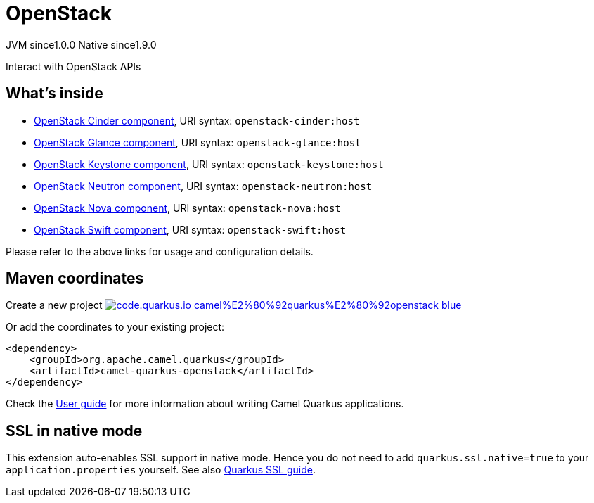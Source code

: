 // Do not edit directly!
// This file was generated by camel-quarkus-maven-plugin:update-extension-doc-page
= OpenStack
:page-aliases: extensions/openstack.adoc
:linkattrs:
:cq-artifact-id: camel-quarkus-openstack
:cq-native-supported: true
:cq-status: Stable
:cq-status-deprecation: Stable
:cq-description: Interact with OpenStack APIs
:cq-deprecated: false
:cq-jvm-since: 1.0.0
:cq-native-since: 1.9.0

[.badges]
[.badge-key]##JVM since##[.badge-supported]##1.0.0## [.badge-key]##Native since##[.badge-supported]##1.9.0##

Interact with OpenStack APIs

== What's inside

* xref:{cq-camel-components}::openstack-cinder-component.adoc[OpenStack Cinder component], URI syntax: `openstack-cinder:host`
* xref:{cq-camel-components}::openstack-glance-component.adoc[OpenStack Glance component], URI syntax: `openstack-glance:host`
* xref:{cq-camel-components}::openstack-keystone-component.adoc[OpenStack Keystone component], URI syntax: `openstack-keystone:host`
* xref:{cq-camel-components}::openstack-neutron-component.adoc[OpenStack Neutron component], URI syntax: `openstack-neutron:host`
* xref:{cq-camel-components}::openstack-nova-component.adoc[OpenStack Nova component], URI syntax: `openstack-nova:host`
* xref:{cq-camel-components}::openstack-swift-component.adoc[OpenStack Swift component], URI syntax: `openstack-swift:host`

Please refer to the above links for usage and configuration details.

== Maven coordinates

Create a new project image:https://img.shields.io/badge/code.quarkus.io-camel%E2%80%92quarkus%E2%80%92openstack-blue.svg?logo=quarkus&logoColor=white&labelColor=3678db&color=e97826[link="https://code.quarkus.io/?extension-search=camel-quarkus-openstack", window="_blank"]

Or add the coordinates to your existing project:

[source,xml]
----
<dependency>
    <groupId>org.apache.camel.quarkus</groupId>
    <artifactId>camel-quarkus-openstack</artifactId>
</dependency>
----

Check the xref:user-guide/index.adoc[User guide] for more information about writing Camel Quarkus applications.

== SSL in native mode

This extension auto-enables SSL support in native mode. Hence you do not need to add
`quarkus.ssl.native=true` to your `application.properties` yourself. See also
https://quarkus.io/guides/native-and-ssl[Quarkus SSL guide].
